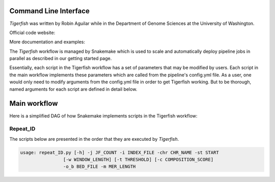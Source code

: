Command Line Interface
######################

`Tigerfish` was written by Robin Aguilar while in the Department of Genome Sciences at the University of Washington.

Official code website:

More documentation and examples: 

The `Tigerfish` workflow is managed by Snakemake which is used to scale and automatically deploy pipeline jobs in parallel as described in our getting started page.

Essentially, each script in the Tigerfish workflow has a set of parameters that may be modified by users. Each script in the main workflow implements these parameters which are called from the pipeline's config.yml file. As a user, one would only need to modify arguments from the config.yml file in order to get Tigerfish working. But to be thorough, named arguments for each script are defined in detail below. 

Main workflow
#############

Here is a simplified DAG of how Snakemake implements scripts in the Tigerfish workflow:


Repeat_ID
---------

The scripts below are presented in the order that they are executed by `Tigerfish`.
 
.. code-block:: bash

    usage: repeat_ID.py [-h] -j JF_COUNT -i INDEX_FILE -chr CHR_NAME -st START
                    [-w WINDOW_LENGTH] [-t THRESHOLD] [-c COMPOSITION_SCORE]
                    -o_b BED_FILE -m MER_LENGTH



